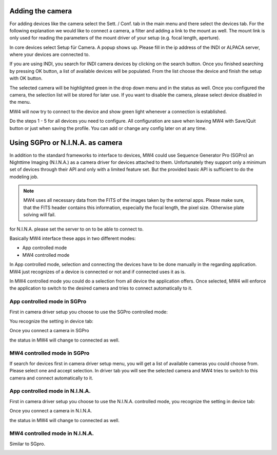Adding the camera
=================
For adding devices like the camera select the Sett. / Conf. tab in the main menu
and there select the devices tab. For the following explanation we would like to
connect a camera, a filter and adding a link to the mount as well. The mount link
is only used for reading the parameters of the mount driver of your setup (e.g.
focal length, aperture).

.. image:: image/camera_01.png
    :align: center
    :scale: 71%

In core devices select Setup für Camera. A popup shows up. Please fill in the ip
address of the INDI or ALPACA server, where your devices are connected to.

.. image:: image/camera_02.png
    :align: center
    :scale: 71%

If you are using INDI, you search for INDI camera devices by clicking on the search
button. Once you finished searching by pressing OK button, a list of available
devices will be populated. From the list choose the device and finish the setup
with OK button.

.. image:: image/camera_03.png
    :align: center
    :scale: 71%

The selected camera will be highlighted green in the drop down menu and in the
status as well. Once you configured the camera, the selection list will be stored
for later use. If you want to disable the camera, please select device disabled in
the menu.

.. image:: image/camera_04.png
    :align: center
    :scale: 71%

MW4 will now try to connect to the device and show green light whenever a
connection is established.

Do the steps 1 - 5 for all devices you need to configure. All configuration are
save when leaving MW4 with Save/Quit button or just when saving the profile. You
can add or change any config later on at any time.

Using SGPro or N.I.N.A. as camera
=================================
In addition to the standard frameworks to interface to devices, MW4 could use
Sequence Generator Pro (SGPro) an Nighttime Imaging (N.I.N.A.) as a camera driver
for devices attached to them. Unfortunately they support only a minimum set of
devices through their API and only with a limited feature set. But the provided
basic API is sufficient to do the modeling job.

.. note:: MW4 uses all necessary data from the FITS of the images taken by the
          external apps. Please make sure, that the FITS header contains this
          information, especially the focal length, the pixel size. Otherwise
          plate solving will fail.

for N.I.N.A. please set the server to on to be able to connect to.

.. image:: image/server_setting_nina.png
    :align: center
    :scale: 71%

Basically MW4 interface these apps in two different modes:

- App controlled mode
- MW4 controlled mode

In App controlled mode, selection and connecting the devices have to be done
manually in the regarding application. MW4 just recognizes of a device is
connected or not and if connected uses it as is.

In MW4 controlled mode you could do a selection from all device the application
offers. Once selected, MW4 will enforce the application to switch to the desired
camera and tries to connect automatically to it.

App controlled mode in SGPro
----------------------------
First in camera driver setup you choose to use the SGPro controlled mode:

.. image:: image/driver_sgpro_controlled.png
    :align: center
    :scale: 71%

You recognize the setting in device tab:

.. image:: image/imaging_sgpro_controlled.png
    :align: center
    :scale: 71%

Once you connect a camera in SGPro

.. image:: image/sgpro_connected.png
    :align: center
    :scale: 71%

the status in MW4 will change to connected as well.

.. image:: image/imaging_sgpro_controlled_connected.png
    :align: center
    :scale: 71%

MW4 controlled mode in SGPro
----------------------------
If search for devices first in camera driver setup menu, you will get a list of
available cameras you could choose from. Please select one and accept selection.
In driver tab you will see the selected camera and MW4 tries to switch to this
camera and connect automatically to it.

.. image:: image/imaging_sgpro_connected.png
    :align: center
    :scale: 71%

App controlled mode in N.I.N.A.
-------------------------------
First in camera driver setup you choose to use the N.I.N.A. controlled mode, you
recognize the setting in device tab:

.. image:: image/driver_nina_controlled.png
    :align: center
    :scale: 71%

Once you connect a camera in N.I.N.A.

.. image:: image/nina_connected.png
    :align: center
    :scale: 71%

the status in MW4 will change to connected as well.

.. image:: image/imaging_nina_controlled_connected.png
    :align: center
    :scale: 71%

MW4 controlled mode in N.I.N.A.
-------------------------------
Similar to SGpro.

.. image:: image/imaging_nina_connected.png
    :align: center
    :scale: 71%


